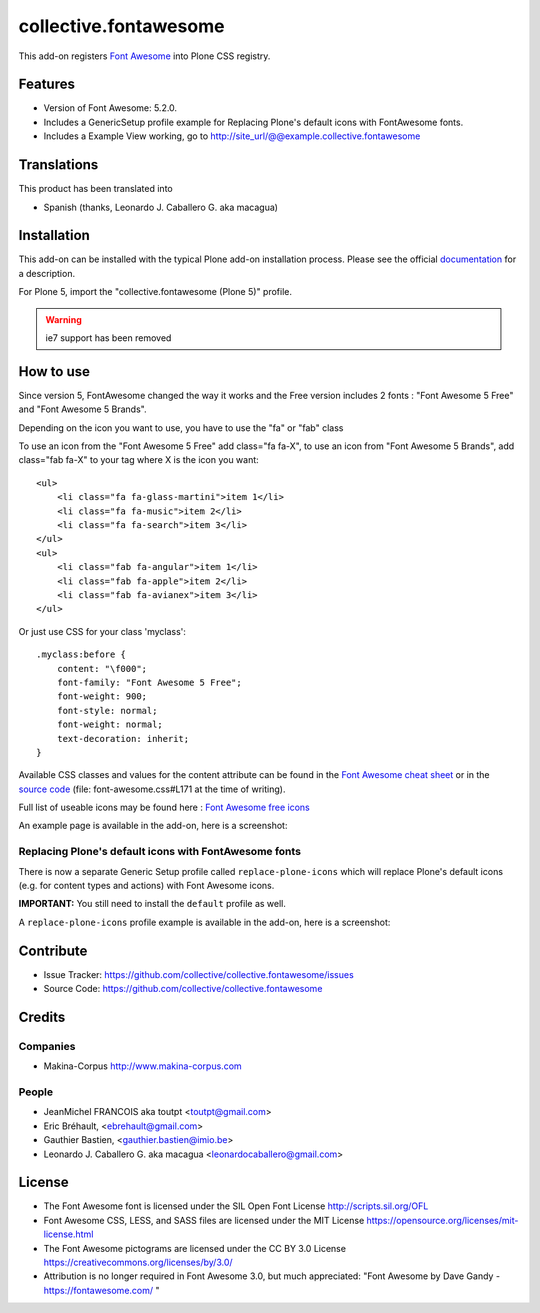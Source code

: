======================
collective.fontawesome
======================


This add-on registers `Font Awesome <https://fontawesome.com/>`_ into Plone CSS registry.


Features
========

- Version of Font Awesome: 5.2.0.
- Includes a GenericSetup profile example for Replacing Plone's default icons with FontAwesome fonts.
- Includes a Example View working, go to http://site_url/@@example.collective.fontawesome


Translations
============

This product has been translated into

- Spanish (thanks, Leonardo J. Caballero G. aka macagua)


Installation
============

This add-on can be installed with the typical Plone add-on installation process. Please see the official
documentation_ for a description.

For Plone 5, import the "collective.fontawesome (Plone 5)" profile.

.. _documentation: https://docs.plone.org/manage/installing/installing_addons.html

.. warning:: ie7 support has been removed


How to use
==========

Since version 5, FontAwesome changed the way it works and the Free version includes 2 fonts : "Font Awesome 5 Free" and "Font Awesome 5 Brands".

Depending on the icon you want to use, you have to use the "fa" or "fab" class ::

To use an icon from the "Font Awesome 5 Free" add class="fa fa-X", to use an icon from "Font Awesome 5 Brands", add class="fab fa-X" to your tag where X is the icon you want::

    <ul>
        <li class="fa fa-glass-martini">item 1</li>
        <li class="fa fa-music">item 2</li>
        <li class="fa fa-search">item 3</li>
    </ul>
    <ul>
        <li class="fab fa-angular">item 1</li>
        <li class="fab fa-apple">item 2</li>
        <li class="fab fa-avianex">item 3</li>
    </ul>


Or just use CSS for your class 'myclass'::

    .myclass:before {
        content: "\f000"; 
        font-family: "Font Awesome 5 Free";
        font-weight: 900;
        font-style: normal;
        font-weight: normal;
        text-decoration: inherit;
    }

Available CSS classes and values for the content attribute can be found in the `Font Awesome cheat sheet <http://fortawesome.github.io/Font-Awesome/cheatsheet/>`_ or in the `source code <https://github.com/FortAwesome/Font-Awesome/blob/master/css/font-awesome.css#L171>`_ (file: font-awesome.css#L171 at the time of writing).

Full list of useable icons may be found here : `Font Awesome free icons <https://fontawesome.com/icons?d=gallery&m=free>`_


An example page is available in the add-on, here is a screenshot:

.. image:: https://raw.githubusercontent.com/collective/collective.fontawesome/master/docs/screenshot.png

Replacing Plone's default icons with FontAwesome fonts
------------------------------------------------------

There is now a separate Generic Setup profile called ``replace-plone-icons`` which
will replace Plone's default icons (e.g. for content types and actions) with
Font Awesome icons.

**IMPORTANT:** You still need to install the ``default`` profile as well.

A ``replace-plone-icons`` profile example is available in the add-on, here is a screenshot:

.. image:: https://raw.githubusercontent.com/collective/collective.fontawesome/master/docs/screenshot1.png

Contribute
==========

- Issue Tracker: https://github.com/collective/collective.fontawesome/issues
- Source Code: https://github.com/collective/collective.fontawesome


Credits
=======

Companies
---------

* Makina-Corpus http://www.makina-corpus.com

People
------

- JeanMichel FRANCOIS aka toutpt <toutpt@gmail.com>
- Eric Bréhault, <ebrehault@gmail.com>
- Gauthier Bastien, <gauthier.bastien@imio.be>
- Leonardo J. Caballero G. aka macagua <leonardocaballero@gmail.com>


License
=======

- The Font Awesome font is licensed under the SIL Open Font License
  http://scripts.sil.org/OFL
- Font Awesome CSS, LESS, and SASS files are licensed under the MIT License
  https://opensource.org/licenses/mit-license.html
- The Font Awesome pictograms are licensed under the CC BY 3.0 License
  https://creativecommons.org/licenses/by/3.0/
- Attribution is no longer required in Font Awesome 3.0, but much appreciated:
  "Font Awesome by Dave Gandy - https://fontawesome.com/ "
